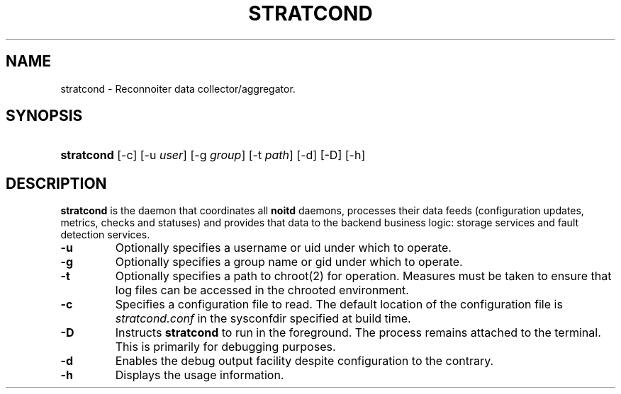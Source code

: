 .\" ** You probably do not want to edit this file directly **
.\" It was generated using the DocBook XSL Stylesheets (version 1.69.1).
.\" Instead of manually editing it, you probably should edit the DocBook XML
.\" source for it and then use the DocBook XSL Stylesheets to regenerate it.
.TH "STRATCOND" "8" "09/08/2008" "" ""
.\" disable hyphenation
.nh
.\" disable justification (adjust text to left margin only)
.ad l
.SH "NAME"
stratcond \- Reconnoiter data collector/aggregator.
.SH "SYNOPSIS"
.HP 10
\fBstratcond\fR [\-c] [\-u\ \fIuser\fR] [\-g\ \fIgroup\fR] [\-t\ \fIpath\fR] [\-d] [\-D] [\-h]
.SH "DESCRIPTION"
.PP
\fBstratcond\fR
is the daemon that coordinates all
\fBnoitd\fR
daemons, processes their data feeds (configuration updates, metrics, checks and statuses) and provides that data to the backend business logic: storage services and fault detection services.
.TP
\fB\-u\fR
Optionally specifies a username or uid under which to operate.
.TP
\fB\-g\fR
Optionally specifies a group name or gid under which to operate.
.TP
\fB\-t\fR
Optionally specifies a path to chroot(2) for operation. Measures must be taken to ensure that log files can be accessed in the chrooted environment.
.TP
\fB\-c\fR
Specifies a configuration file to read. The default location of the configuration file is
\fIstratcond.conf\fR
in the sysconfdir specified at build time.
.TP
\fB\-D\fR
Instructs
\fBstratcond\fR
to run in the foreground. The process remains attached to the terminal. This is primarily for debugging purposes.
.TP
\fB\-d\fR
Enables the debug output facility despite configuration to the contrary.
.TP
\fB\-h\fR
Displays the usage information.
